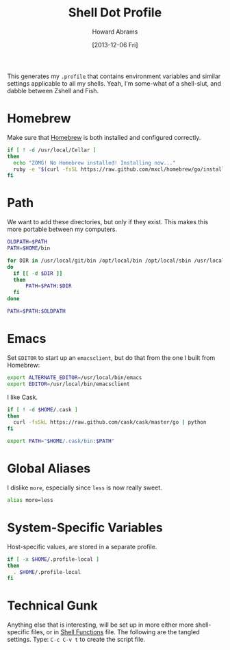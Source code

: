 #+TITLE:  Shell Dot Profile
#+AUTHOR: Howard Abrams
#+EMAIL:  howard.abrams@gmail.com
#+DATE:   [2013-12-06 Fri]
#+TAGS:   zsh shell

This generates my =.profile= that contains environment variables and
similar settings applicable to all my shells. Yeah, I'm some-what of
a shell-slut, and dabble between Zshell and Fish.

* Homebrew

  Make sure that [[http://brew.sh/][Homebrew]] is both installed and configured correctly.

#+BEGIN_SRC sh
  if [ ! -d /usr/local/Cellar ]
  then
    echo "ZOMG! No Homebrew installed! Installing now..."
    ruby -e "$(curl -fsSL https://raw.github.com/mxcl/homebrew/go/install)"
  fi
#+END_SRC

* Path

   We want to add these directories, but only if they exist. This
   makes this more portable between my computers.

#+BEGIN_SRC sh
  OLDPATH=$PATH
  PATH=$HOME/bin

  for DIR in /usr/local/git/bin /opt/local/bin /opt/local/sbin /usr/local/bin /usr/local/sbin
  do
    if [[ -d $DIR ]]
    then
        PATH=$PATH:$DIR
    fi
  done
  
  PATH=$PATH:$OLDPATH
#+END_SRC

* Emacs

  Set =EDITOR= to start up an =emacsclient=, but do that from the one
  I built from Homebrew:

#+BEGIN_SRC sh
  export ALTERNATE_EDITOR=/usr/local/bin/emacs
  export EDITOR=/usr/local/bin/emacsclient
#+END_SRC

  I like Cask.

#+BEGIN_SRC sh
  if [ ! -d $HOME/.cask ]
  then
    curl -fsSkL https://raw.github.com/cask/cask/master/go | python
  fi

  export PATH="$HOME/.cask/bin:$PATH"
#+END_SRC

* Global Aliases

  I dislike =more=, especially since =less= is now really sweet.

#+BEGIN_SRC sh
alias more=less
#+END_SRC

* System-Specific Variables

  Host-specific values, are stored in a separate profile.

#+BEGIN_SRC sh
if [ -x $HOME/.profile-local ]
then
  . $HOME/.profile-local
fi
#+END_SRC

* Technical Gunk

  Anything else that is interesting, will be set up in more
  either more shell-specific files, or in [[file:sh-functions.org][Shell Functions]] file.
  The following are the tangled settings. Type: =C-c C-v t=
  to create the script file.

#+PROPERTY: tangle ~/.profile
#+PROPERTY: comments org
#+PROPERTY: shebang #!/bin/sh
#+DESCRIPTION: Global environment variables for all shells

